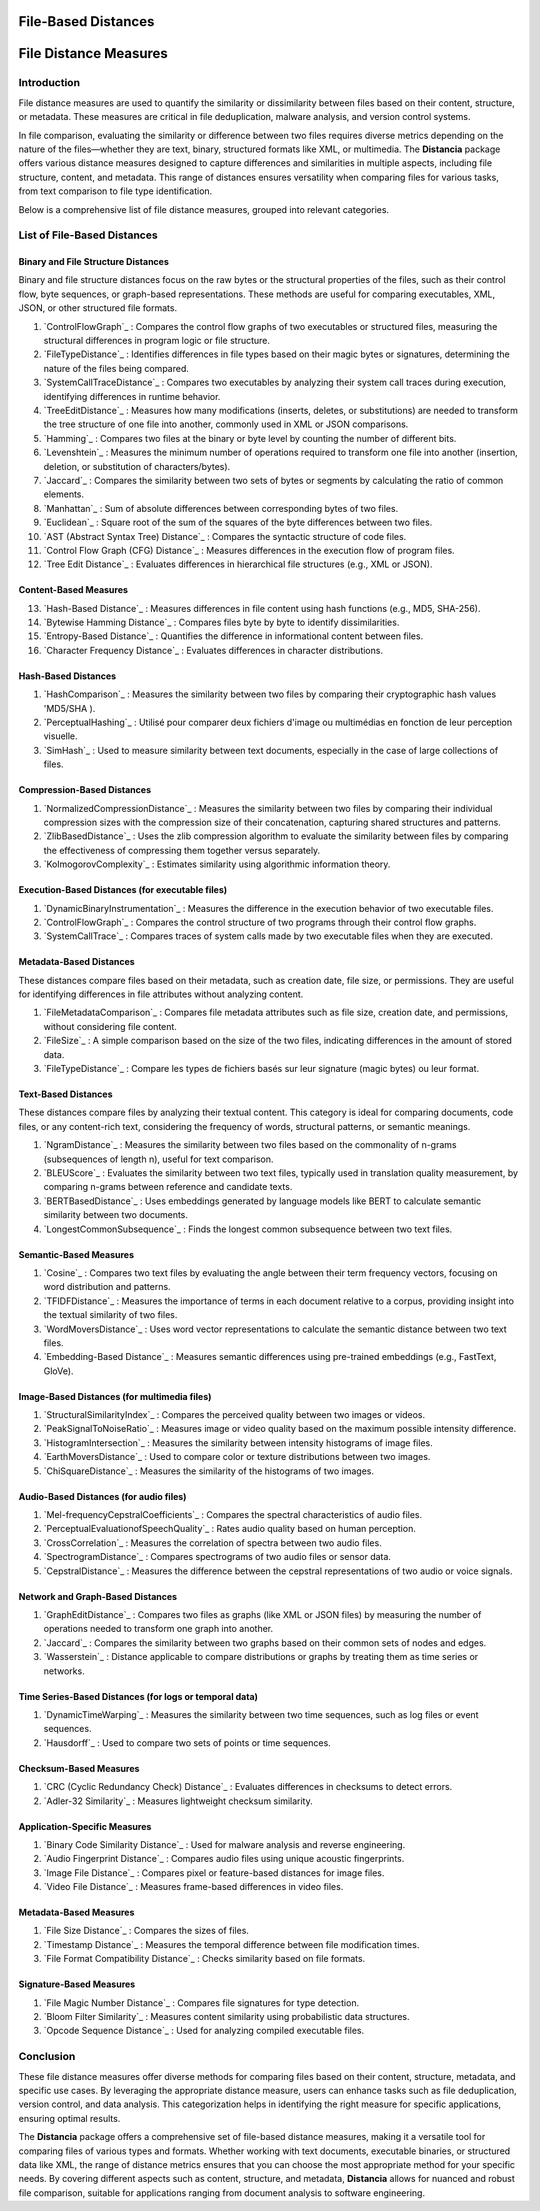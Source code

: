 ====================
File-Based Distances
====================
============================
File Distance Measures
============================

Introduction
=============
File distance measures are used to quantify the similarity or dissimilarity between files based on their content, structure, or metadata. These measures are critical in file deduplication, malware analysis, and version control systems.

In file comparison, evaluating the similarity or difference between two files requires diverse metrics depending on the nature of the files—whether they are text, binary, structured formats like XML, or multimedia. The **Distancia** package offers various distance measures designed to capture differences and similarities in multiple aspects, including file structure, content, and metadata. This range of distances ensures versatility when comparing files for various tasks, from text comparison to file type identification.

Below is a comprehensive list of file distance measures, grouped into relevant categories.

List of File-Based Distances
===============================

Binary and File Structure Distances
-----------------------------------

Binary and file structure distances focus on the raw bytes or the structural properties of the files, such as their control flow, byte sequences, or graph-based representations. These methods are useful for comparing executables, XML, JSON, or other structured file formats.

#. `ControlFlowGraph`_ : Compares the control flow graphs of two executables or structured files, measuring the structural differences in program logic or file structure.
#. `FileTypeDistance`_ : Identifies differences in file types based on their magic bytes or signatures, determining the nature of the files being compared.
#. `SystemCallTraceDistance`_ : Compares two executables by analyzing their system call traces during execution, identifying differences in runtime behavior.
#. `TreeEditDistance`_ : Measures how many modifications (inserts, deletes, or substitutions) are needed to transform the tree structure of one file into another, commonly used in XML or JSON comparisons.
#. `Hamming`_ : Compares two files at the binary or byte level by counting the number of different bits.
#. `Levenshtein`_ : Measures the minimum number of operations required to transform one file into another (insertion, deletion, or substitution of characters/bytes).
#. `Jaccard`_ : Compares the similarity between two sets of bytes or segments by calculating the ratio of common elements.
#. `Manhattan`_ : Sum of absolute differences between corresponding bytes of two files.
#. `Euclidean`_ : Square root of the sum of the squares of the byte differences between two files.
#. `AST (Abstract Syntax Tree) Distance`_ : Compares the syntactic structure of code files.
#. `Control Flow Graph (CFG) Distance`_ : Measures differences in the execution flow of program files.
#. `Tree Edit Distance`_ : Evaluates differences in hierarchical file structures (e.g., XML or JSON).

Content-Based Measures
----------------------

13. `Hash-Based Distance`_ : Measures differences in file content using hash functions (e.g., MD5, SHA-256).
#. `Bytewise Hamming Distance`_ : Compares files byte by byte to identify dissimilarities.
#. `Entropy-Based Distance`_ : Quantifies the difference in informational content between files.
#. `Character Frequency Distance`_ : Evaluates differences in character distributions.

Hash-Based Distances
-----------------------

#. `HashComparison`_ : Measures the similarity between two files by comparing their cryptographic hash values 'MD5/SHA ).
#. `PerceptualHashing`_ : Utilisé pour comparer deux fichiers d'image ou multimédias en fonction de leur perception visuelle.
#. `SimHash`_ : Used to measure similarity between text documents, especially in the case of large collections of files.

Compression-Based Distances
---------------------------

#. `NormalizedCompressionDistance`_ : Measures the similarity between two files by comparing their individual compression sizes with the compression size of their concatenation, capturing shared structures and patterns.
#. `ZlibBasedDistance`_ : Uses the zlib compression algorithm to evaluate the similarity between files by comparing the effectiveness of compressing them together versus separately.
#. `KolmogorovComplexity`_ : Estimates similarity using algorithmic information theory.

Execution-Based Distances (for executable files)
------------------------------------------------

#. `DynamicBinaryInstrumentation`_ : Measures the difference in the execution behavior of two executable files.
#. `ControlFlowGraph`_ : Compares the control structure of two programs through their control flow graphs.
#. `SystemCallTrace`_ : Compares traces of system calls made by two executable files when they are executed.

Metadata-Based Distances
------------------------

These distances compare files based on their metadata, such as creation date, file size, or permissions. They are useful for identifying differences in file attributes without analyzing content.

#. `FileMetadataComparison`_ : Compares file metadata attributes such as file size, creation date, and permissions, without considering file content.
#. `FileSize`_ : A simple comparison based on the size of the two files, indicating differences in the amount of stored data.
#. `FileTypeDistance`_ : Compare les types de fichiers basés sur leur signature (magic bytes) ou leur format.


Text-Based Distances
--------------------

These distances compare files by analyzing their textual content. This category is ideal for comparing documents, code files, or any content-rich text, considering the frequency of words, structural patterns, or semantic meanings.

#. `NgramDistance`_ : Measures the similarity between two files based on the commonality of n-grams (subsequences of length n), useful for text comparison.
#. `BLEUScore`_ : Evaluates the similarity between two text files, typically used in translation quality measurement, by comparing n-grams between reference and candidate texts.
#. `BERTBasedDistance`_ : Uses embeddings generated by language models like BERT to calculate semantic similarity between two documents.
#. `LongestCommonSubsequence`_ : Finds the longest common subsequence between two text files.

Semantic-Based Measures
-----------------------

#. `Cosine`_ : Compares two text files by evaluating the angle between their term frequency vectors, focusing on word distribution and patterns.   
#. `TFIDFDistance`_ : Measures the importance of terms in each document relative to a corpus, providing insight into the textual similarity of two files.  
#. `WordMoversDistance`_ : Uses word vector representations to calculate the semantic distance between two text files.
#. `Embedding-Based Distance`_ : Measures semantic differences using pre-trained embeddings (e.g., FastText, GloVe).

Image-Based Distances (for multimedia files)
--------------------------------------------

#. `StructuralSimilarityIndex`_ : Compares the perceived quality between two images or videos.
#. `PeakSignalToNoiseRatio`_ : Measures image or video quality based on the maximum possible intensity difference.
#. `HistogramIntersection`_ : Measures the similarity between intensity histograms of image files.
#. `EarthMoversDistance`_ : Used to compare color or texture distributions between two images.
#. `ChiSquareDistance`_ : Measures the similarity of the histograms of two images.

Audio-Based Distances (for audio files)
---------------------------------------

#. `Mel-frequencyCepstralCoefficients`_ : Compares the spectral characteristics of audio files.
#. `PerceptualEvaluationofSpeechQuality`_ : Rates audio quality based on human perception.
#. `CrossCorrelation`_ : Measures the correlation of spectra between two audio files.
#. `SpectrogramDistance`_ : Compares spectrograms of two audio files or sensor data.
#. `CepstralDistance`_ : Measures the difference between the cepstral representations of two audio or voice signals.

Network and Graph-Based Distances
---------------------------------

#. `GraphEditDistance`_ : Compares two files as graphs (like XML or JSON files) by measuring the number of operations needed to transform one graph into another.
#. `Jaccard`_ : Compares the similarity between two graphs based on their common sets of nodes and edges.
#. `Wasserstein`_ : Distance applicable to compare distributions or graphs by treating them as time series or networks.

Time Series-Based Distances (for logs or temporal data)
-------------------------------------------------------

#. `DynamicTimeWarping`_ : Measures the similarity between two time sequences, such as log files or event sequences.
#. `Hausdorff`_ : Used to compare two sets of points or time sequences.

Checksum-Based Measures
-----------------------

#. `CRC (Cyclic Redundancy Check) Distance`_ : Evaluates differences in checksums to detect errors.
#. `Adler-32 Similarity`_ : Measures lightweight checksum similarity.

Application-Specific Measures
-----------------------------

#. `Binary Code Similarity Distance`_ : Used for malware analysis and reverse engineering.
#. `Audio Fingerprint Distance`_ : Compares audio files using unique acoustic fingerprints.
#. `Image File Distance`_ : Compares pixel or feature-based distances for image files.
#. `Video File Distance`_ : Measures frame-based differences in video files.


Metadata-Based Measures
-----------------------

#. `File Size Distance`_ : Compares the sizes of files.
#. `Timestamp Distance`_ : Measures the temporal difference between file modification times.
#. `File Format Compatibility Distance`_ : Checks similarity based on file formats.

Signature-Based Measures
------------------------

#. `File Magic Number Distance`_ : Compares file signatures for type detection.
#. `Bloom Filter Similarity`_ : Measures content similarity using probabilistic data structures.
#. `Opcode Sequence Distance`_ : Used for analyzing compiled executable files.

Conclusion
==========

These file distance measures offer diverse methods for comparing files based on their content, structure, metadata, and specific use cases. By leveraging the appropriate distance measure, users can enhance tasks such as file deduplication, version control, and data analysis. This categorization helps in identifying the right measure for specific applications, ensuring optimal results.

The **Distancia** package offers a comprehensive set of file-based distance measures, making it a versatile tool for comparing files of various types and formats. Whether working with text documents, executable binaries, or structured data like XML, the range of distance metrics ensures that you can choose the most appropriate method for your specific needs. By covering different aspects such as content, structure, and metadata, **Distancia** allows for nuanced and robust file comparison, suitable for applications ranging from document analysis to software engineering.
